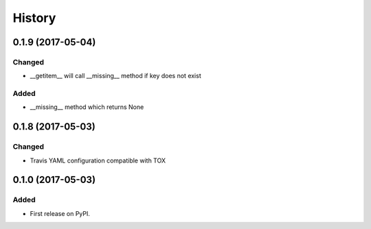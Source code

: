 =======
History
=======

0.1.9 (2017-05-04)
------------------

Changed
+++++++

* __getitem__ will call __missing__ method if key does not exist

Added
+++++

* __missing__ method which returns None

0.1.8 (2017-05-03)
------------------

Changed
+++++++

* Travis YAML configuration compatible with TOX

0.1.0 (2017-05-03)
------------------

Added
+++++

* First release on PyPI.
